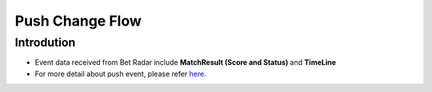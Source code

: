 Push Change Flow
============

Introdution
-----------
- Event data received from Bet Radar include **MatchResult (Score and Status)** and **TimeLine**
- For more detail about push event, please refer `here <https://developer.sportradar.com/docs/read/football_soccer/Soccer_v3#tournament-seasons>`_.

.. image:: ../_static/pushevent.png
   :align: center




